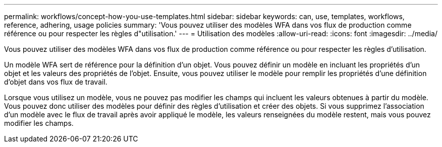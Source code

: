 ---
permalink: workflows/concept-how-you-use-templates.html 
sidebar: sidebar 
keywords: can, use, templates, workflows, reference, adhering, usage policies 
summary: 'Vous pouvez utiliser des modèles WFA dans vos flux de production comme référence ou pour respecter les règles d"utilisation.' 
---
= Utilisation des modèles
:allow-uri-read: 
:icons: font
:imagesdir: ../media/


[role="lead"]
Vous pouvez utiliser des modèles WFA dans vos flux de production comme référence ou pour respecter les règles d'utilisation.

Un modèle WFA sert de référence pour la définition d'un objet. Vous pouvez définir un modèle en incluant les propriétés d'un objet et les valeurs des propriétés de l'objet. Ensuite, vous pouvez utiliser le modèle pour remplir les propriétés d'une définition d'objet dans vos flux de travail.

Lorsque vous utilisez un modèle, vous ne pouvez pas modifier les champs qui incluent les valeurs obtenues à partir du modèle. Vous pouvez donc utiliser des modèles pour définir des règles d'utilisation et créer des objets. Si vous supprimez l'association d'un modèle avec le flux de travail après avoir appliqué le modèle, les valeurs renseignées du modèle restent, mais vous pouvez modifier les champs.
